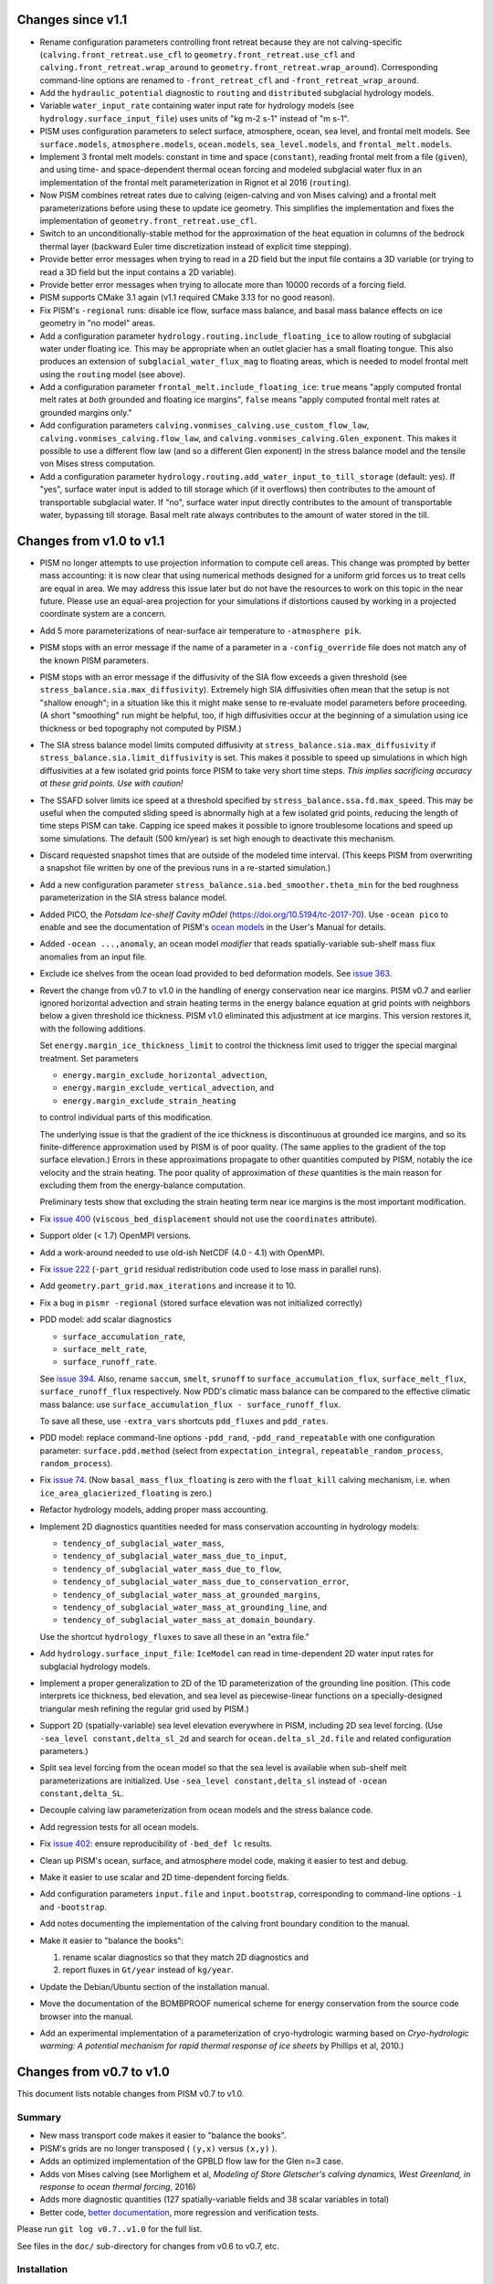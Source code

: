 .. default-role:: literal

Changes since v1.1
==================

- Rename configuration parameters controlling front retreat because they are not
  calving-specific (`calving.front_retreat.use_cfl` to `geometry.front_retreat.use_cfl`
  and `calving.front_retreat.wrap_around` to `geometry.front_retreat.wrap_around`).
  Corresponding command-line options are renamed to `-front_retreat_cfl` and
  `-front_retreat_wrap_around`.
- Add the `hydraulic_potential` diagnostic to `routing` and `distributed` subglacial
  hydrology models.
- Variable `water_input_rate` containing water input rate for hydrology models (see
  `hydrology.surface_input_file`) uses units of "kg m-2 s-1" instead of "m s-1".
- PISM uses configuration parameters to select surface, atmosphere, ocean, sea level, and
  frontal melt models. See `surface.models`, `atmosphere.models`, `ocean.models`,
  `sea_level.models`, and `frontal_melt.models`.
- Implement 3 frontal melt models: constant in time and space (`constant`), reading
  frontal melt from a file (`given`), and using time- and space-dependent thermal ocean
  forcing and modeled subglacial water flux in an implementation of the frontal melt
  parameterization in Rignot et al 2016 (`routing`).
- Now PISM combines retreat rates due to calving (eigen-calving and von Mises calving) and
  a frontal melt parameterizations before using these to update ice geometry. This
  simplifies the implementation and fixes the implementation of
  `geometry.front_retreat.use_cfl`.
- Switch to an unconditionally-stable method for the approximation of the heat equation in
  columns of the bedrock thermal layer (backward Euler time discretization instead of
  explicit time stepping).
- Provide better error messages when trying to read in a 2D field but the input file
  contains a 3D variable (or trying to read a 3D field but the input contains a 2D
  variable).
- Provide better error messages when trying to allocate more than 10000 records of a
  forcing field.
- PISM supports CMake 3.1 again (v1.1 required CMake 3.13 for no good reason).
- Fix PISM's `-regional` runs: disable ice flow, surface mass balance, and basal mass
  balance effects on ice geometry in "no model" areas.
- Add a configuration parameter `hydrology.routing.include_floating_ice` to allow routing
  of subglacial water under floating ice. This may be appropriate when an outlet glacier
  has a small floating tongue. This also produces an extension of
  `subglacial_water_flux_mag` to floating areas, which is needed to model frontal melt
  using the `routing` model (see above).
- Add a configuration parameter `frontal_melt.include_floating_ice`: `true` means "apply
  computed frontal melt rates at *both* grounded and floating ice margins", `false` means
  "apply computed frontal melt rates at grounded margins only."
- Add configuration parameters `calving.vonmises_calving.use_custom_flow_law`,
  `calving.vonmises_calving.flow_law`, and `calving.vonmises_calving.Glen_exponent`. This
  makes it possible to use a different flow law (and so a different Glen exponent) in the
  stress balance model and the tensile von Mises stress computation.
- Add a configuration parameter `hydrology.routing.add_water_input_to_till_storage`
  (default: yes). If "yes", surface water input is added to till storage which (if it
  overflows) then contributes to the amount of transportable subglacial water. If "no",
  surface water input directly contributes to the amount of transportable water, bypassing
  till storage. Basal melt rate always contributes to the amount of water stored in the
  till.

Changes from v1.0 to v1.1
=========================

- PISM no longer attempts to use projection information to compute cell areas. This change
  was prompted by better mass accounting: it is now clear that using numerical methods
  designed for a uniform grid forces us to treat cells are equal in area. We may address
  this issue later but do not have the resources to work on this topic in the near future.
  Please use an equal-area projection for your simulations if distortions caused by
  working in a projected coordinate system are a concern.
- Add 5 more parameterizations of near-surface air temperature to `-atmosphere pik`.
- PISM stops with an error message if the name of a parameter in a `-config_override` file
  does not match any of the known PISM parameters.
- PISM stops with an error message if the diffusivity of the SIA flow exceeds a given
  threshold (see `stress_balance.sia.max_diffusivity`). Extremely high SIA diffusivities
  often mean that the setup is not "shallow enough"; in a situation like this it might
  make sense to re-evaluate model parameters before proceeding. (A short "smoothing" run
  might be helpful, too, if high diffusivities occur at the beginning of a simulation
  using ice thickness or bed topography not computed by PISM.)
- The SIA stress balance model limits computed diffusivity at
  `stress_balance.sia.max_diffusivity` if
  `stress_balance.sia.limit_diffusivity` is set. This makes it
  possible to speed up simulations in which high diffusivities at a
  few isolated grid points force PISM to take very short time steps.
  *This implies sacrificing accuracy at these grid points. Use with
  caution!*
- The SSAFD solver limits ice speed at a threshold specified by
  `stress_balance.ssa.fd.max_speed`. This may be useful when the computed sliding speed is
  abnormally high at a few isolated grid points, reducing the length of time steps PISM
  can take. Capping ice speed makes it possible to ignore troublesome locations and speed
  up some simulations. The default (500 km/year) is set high enough to deactivate this
  mechanism.
- Discard requested snapshot times that are outside of the modeled time interval. (This
  keeps PISM from overwriting a snapshot file written by one of the previous runs in a
  re-started simulation.)
- Add a new configuration parameter `stress_balance.sia.bed_smoother.theta_min` for the
  bed roughness parameterization in the SIA stress balance model.
- Added PICO, the *Potsdam Ice-shelf Cavity mOdel* (https://doi.org/10.5194/tc-2017-70).
  Use `-ocean pico` to enable and see the documentation of PISM's `ocean models`_ in the User's
  Manual for details.
- Added `-ocean ...,anomaly`, an ocean model *modifier* that reads spatially-variable
  sub-shelf mass flux anomalies from an input file.
- Exclude ice shelves from the ocean load provided to bed deformation models. See `issue
  363`_.
- Revert the change from v0.7 to v1.0 in the handling of energy conservation near ice
  margins. PISM v0.7 and earlier ignored horizontal advection and strain heating terms in
  the energy balance equation at grid points with neighbors below a given threshold ice
  thickness. PISM v1.0 eliminated this adjustment at ice margins. This version restores
  it, with the following additions.

  Set `energy.margin_ice_thickness_limit` to control
  the thickness limit used to trigger the special marginal treatment. Set parameters

  - `energy.margin_exclude_horizontal_advection`,
  - `energy.margin_exclude_vertical_advection`, and
  - `energy.margin_exclude_strain_heating`

  to control individual parts of this modification.

  The underlying issue is that the gradient of the ice thickness is discontinuous at
  grounded ice margins, and so its finite-difference approximation used by PISM is of poor
  quality. (The same applies to the gradient of the top surface elevation.) Errors in
  these approximations propagate to other quantities computed by PISM, notably the ice
  velocity and the strain heating. The poor quality of approximation of *these* quantities
  is the main reason for excluding them from the energy-balance computation.

  Preliminary tests show that excluding the strain heating term near ice margins is the
  most important modification.
- Fix `issue 400`_ (`viscous_bed_displacement` should not use the `coordinates`
  attribute).
- Support older (< 1.7) OpenMPI versions.
- Add a work-around needed to use old-ish NetCDF (4.0 - 4.1) with OpenMPI.
- Fix `issue 222`_ (`-part_grid` residual redistribution code used to lose mass in
  parallel runs).
- Add `geometry.part_grid.max_iterations` and increase it to 10.
- Fix a bug in `pismr -regional` (stored surface elevation was not initialized correctly)
- PDD model: add scalar diagnostics

  - `surface_accumulation_rate`,
  - `surface_melt_rate`,
  - `surface_runoff_rate`.

  See `issue 394`_. Also, rename `saccum`, `smelt`, `srunoff` to
  `surface_accumulation_flux`, `surface_melt_flux`, `surface_runoff_flux`
  respectively. Now PDD's climatic mass balance can be compared to the effective climatic
  mass balance: use `surface_accumulation_flux - surface_runoff_flux`.

  To save all these, use `-extra_vars` shortcuts `pdd_fluxes` and `pdd_rates`.
- PDD model: replace command-line options `-pdd_rand`, `-pdd_rand_repeatable` with one
  configuration parameter: `surface.pdd.method` (select from `expectation_integral`,
  `repeatable_random_process`, `random_process`).
- Fix `issue 74`_. (Now `basal_mass_flux_floating` is zero with the `float_kill`
  calving mechanism, i.e. when `ice_area_glacierized_floating` is zero.)
- Refactor hydrology models, adding proper mass accounting.
- Implement 2D diagnostics quantities needed for mass conservation accounting in hydrology
  models:

  - `tendency_of_subglacial_water_mass`,
  - `tendency_of_subglacial_water_mass_due_to_input`,
  - `tendency_of_subglacial_water_mass_due_to_flow`,
  - `tendency_of_subglacial_water_mass_due_to_conservation_error`,
  - `tendency_of_subglacial_water_mass_at_grounded_margins`,
  - `tendency_of_subglacial_water_mass_at_grounding_line`, and
  - `tendency_of_subglacial_water_mass_at_domain_boundary`.

  Use the shortcut `hydrology_fluxes` to save all these in an "extra file."
- Add `hydrology.surface_input_file`: `IceModel` can read in time-dependent 2D water
  input rates for subglacial hydrology models.
- Implement a proper generalization to 2D of the 1D parameterization of the grounding line
  position. (This code interprets ice thickness, bed elevation, and sea level as
  piecewise-linear functions on a specially-designed triangular mesh refining the regular
  grid used by PISM.)
- Support 2D (spatially-variable) sea level elevation everywhere in PISM, including 2D sea
  level forcing. (Use `-sea_level constant,delta_sl_2d` and search for
  `ocean.delta_sl_2d.file` and related configuration parameters.)
- Split sea level forcing from the ocean model so that the sea level is available when
  sub-shelf melt parameterizations are initialized. Use `-sea_level constant,delta_sl`
  instead of `-ocean constant,delta_SL`.
- Decouple calving law parameterization from ocean models and the stress balance code.
- Add regression tests for all ocean models.
- Fix `issue 402`_: ensure reproducibility of `-bed_def lc` results.
- Clean up PISM's ocean, surface, and atmosphere model code, making it easier to test and
  debug.
- Make it easier to use scalar and 2D time-dependent forcing fields.
- Add configuration parameters `input.file` and `input.bootstrap`, corresponding to
  command-line options `-i` and `-bootstrap`.
- Add notes documenting the implementation of the calving front boundary condition to the
  manual.
- Make it easier to "balance the books":

  #. rename scalar diagnostics so that they match 2D diagnostics and
  #. report fluxes in `Gt/year` instead of `kg/year`.
- Update the Debian/Ubuntu section of the installation manual.
- Move the documentation of the BOMBPROOF numerical scheme for energy conservation from
  the source code browser into the manual.
- Add an experimental implementation of a parameterization of cryo-hydrologic warming
  based on *Cryo-hydrologic warming: A potential mechanism for rapid thermal response of
  ice sheets* by Phillips et al, 2010.)

Changes from v0.7 to v1.0
=========================

This document lists notable changes from PISM v0.7 to v1.0.

Summary
-------

- New mass transport code makes it easier to "balance the books".
- PISM's grids are no longer transposed ( ``(y,x)`` versus ``(x,y)`` ).
- Adds an optimized implementation of the GPBLD flow law for the Glen n=3 case.
- Adds von Mises calving (see Morlighem et al, *Modeling of Store Gletscher's calving
  dynamics, West Greenland, in response to ocean thermal forcing*, 2016)
- Adds more diagnostic quantities (127 spatially-variable fields and 38 scalar variables
  in total)
- Better code, `better documentation`_, more regression and verification tests.

Please run ``git log v0.7..v1.0`` for the full list.

See files in the ``doc/`` sub-directory for changes from v0.6 to v0.7, etc.

Installation
------------

- Remove ``Pism_BUILD_TYPE`` and use ``CMAKE_BUILD_TYPE`` instead.

Prerequisites
^^^^^^^^^^^^^

- Require CMake 3.1 and compilers supporting C++11.

- Require PETSc built with ``PetscScalar`` as ``double``. Stop if ``PetscScalar`` is
  ``complex``. See `issue 237`_.

- Drop Subversion support. Please use Git to download PISM source code.

- PETSc < 3.5 is not supported; use PETSc 3.5 and newer (PETSc 3.6.0 is not supported due
  to a bug).

Library and directory structure
^^^^^^^^^^^^^^^^^^^^^^^^^^^^^^^

- Install PISM headers in ``include/pism``, skipping 3rd party headers and empty
  directories (see `issue 166`_.)

- Link all of PISM into one single library.

- Install all Python scripts in ``util/``. Fixes `issue 346`_.

- Fix the directory structure created by ``make install``.

Other
^^^^^

- Remove all ``simpleXXX`` executables. See `issue 343`_. Use Python wrappers to access exact
  solutions used in PISM's verification tests.

- Remove ``pismo`` (use ``pismr -regional``).

Documentation
-------------

- Migrate documentation to Sphinx_.

- New PISM support e-mail address: uaf-pism@alaska.edu instead of help@pism-docs.org.

Computational domain and grid
-----------------------------

- Add options ``-x_range``, ``-y_range``, which specify domain extent in the `x` and `y`
  direction during bootstrapping. These can be used to extract a subset of a grid for a
  regional run.

- De-couple grid periodicity from grid registration and add the ``grid.registration``
  parameter. This changes the interpretation of ``-Lx`` and ``-Ly`` during bootstrapping.
  See `issue 347`_.

- Support EPSG:26710, EPSG:3413, and EPSG:3031. When an input file contains the global
  attribute ``proj4`` containing the string "``+init=epsg:XXXX``" where ``XXXX`` is one of
  these codes PISM will create a CF-conforming ``mapping`` variable with projection
  parameters corresponding to the selected mapping. See `issue 350`_.

- Write PROJ.4 parameters to ``mapping:proj4_params`` (for CDO).

Ice rheology
------------

- Add ``gpbld3``, the ``n==3`` optimized flow law.

  This is an optimized (vectorized_) implementation of the
  Glen-Paterson-Budd-Lliboutry-Duval flow law with the fixed Glen exponent of 3.

  On modern (2011 and on) CPUs this flow law implementation is almost 4 times faster than
  the default one. This significantly reduces the cost of high-resolution runs.

  The implementation uses ``exp()`` from VDT_, a vectorized math library developed at CERN.
  To reduce the number of external dependencies a copy of VDT (v0.3.6) is included in
  PISM's source tree.

Stress balance
--------------

- SSAFD KSP solver: use the initial residual norm.

  This prevents the SSAFD solver from failing when the solver has no work to do.

- Make the SSAFD solver a little more robust by replacing zero diagonal matrix entries
  with large beta, effectively "disabling" sliding at these locations. See `issue 349`_.

- Remove ``SIA_Sliding``, EISMINT II tests G and H, verification test E.

- Add ``stress_balance.vertical_velocity_approximation``. I.e. (optionally) use
  first-order upwinding to compute u_x and v_y in the vertical velocity computation.

- Add enhancement factors for interglacial periods (See Ralf Greve, *Application of a
  polythermal three-dimensional ice sheet model to the Greenland ice sheet: Response
  to steady-state and transient climate scenarios*, 1997.)

  Use the following configuration parameters to control this:

  - ``stress_balance.sia.enhancement_factor_interglacial``
  - ``stress_balance.ssa.enhancement_factor_interglacial``
  - ``time.eemian_start``
  - ``time.eemian_end``
  - ``time.holocene_start``

Geometry and mass transport
---------------------------

- Completely redesign and re-implement the mass transport code. The new code is
  well-isolated and extensible, designed to make "balancing the books" easier, and can be
  tested in isolation. See also `issue 201`_.

- Add the class ``Geometry`` that can be used to provide geometry information to PISM's
  sub-models. This improves interfaces of PISM's sub-models, reducing undesirable "tight"
  coupling.

- Option ``-part_grid`` implies ``-part_redist``.

Calving
-------

- Generalize eigen-calving code and add von Mises calving.

- Implement calving front retreat due to frontal melting.

- Rename ``-cfl_eigen_calving`` to ``-calving_cfl``.

- Make it possible to disable ``float_kill`` near grounding lines. See
  ``-float_kill_calve_near_grounding_line``.

- Add option ``-float_kill_margin_only``. See `issue 340`_.

- Allow using spatially-variable calving at thickness thresholds.

- Add ``-calving_wrap_around`` for synthetic geometry setups.

Energy conservation
-------------------

- ``BedThermalUnit`` ensures that computed bedrock temperatures exceed
  zero Kelvin. See `issue 313`_.

- PISM no longer ignores horizontal enthalpy advection and strain
  heating near ice margins. See `issue 292`_.

- Following a re-interpretation of Aschwanden et al, *An enthalpy formulation for glaciers
  and ice sheets*, 2012 we require that dH/dp=0.

  Assuming that specific heat capacities of ice and water do not depend on temperature,
  this gives

  ``L(p) = (T_m(p) - T_m(p_air)) (c_w - c_i) + L_0``, where

  .. csv-table::

     ``T_m``   , melting temperature
     ``c_w``   , specific heat capacity of water
     ``c_i``   , specific heat capacity of ice
     ``L_0``   , latent heat of fusion at air pressure
     ``p_air`` , air (atmospheric) pressure

  Note that this form of the latent heat of fusion ``L(p)`` also follows from Kirchhoff's
  law of thermochemistry. See ``EnthalpyConverter::L(T_pm)`` for details. See `issue
  334`_.

- To allow for better code optimization, ``EnthalpyConverter`` no longer uses virtual
  methods. ``ColdEnthalpyConverter`` used in temperature-based verification tests sets ice
  melting temperature to 1e6 Kelvin to ensure that all ice is considered "cold."
  ``varcEnthalpyConverter``, which implemented linear-in-temperature specific heat
  capacity of ice, is removed.

- Code solving the enthalpy equation within an ice column supports both Dirichlet and
  Neumann boundary conditions at the top surface.

  Only the Dirichlet condition is used in modeling runs; Neumann B.C. code is there to
  simplify testing.

- Documented the discretization of the enthalpy column system. Added simple verification
  tests for the enthalpy solver within an ice column (pure advection and pure diffusion
  with different boundary conditions).

- To simplify model initialization and testing energy balance models are isolated. The
  rest of PISM uses the interface class ``EnergyModel``. The old "cold mode"
  temperature-based energy balance model is in ``TemperatureModel``. The enthalpy-based
  model is in ``EnthalpyModel``.

Input and output
----------------

- Remove the HDF5-based parallel I/O code.

- Remove ``-o_format quilt`` and ``pismmerge``.

- Implement reading string attributes from NetCDF-4 files.

- Add detailed I/O (writing) reporting with ``-verbose 3``.

- Add ``pism::StringLogger``, a logger that prints to a string.

- Add an option ``-profile`` to write detailed profiling information.

- Add ice thickness thresholds for reporting and stress balance.

  This makes it easier to track changes corresponding to "glacierized" areas while
  excluding the seasonal cover.

  See ``output.ice_free_thickness_standard`` and
  ``stress_balance.ice_free_thickness_standard``.

- Write run statistics to extra and time-series files. (See `issue 324`_, `issue 330`_.)

- New option: ``-save_force_output_times``.

- Avoid re-writing metadata that does not change during the run.

Diagnostics
^^^^^^^^^^^

- Add numerous new diagnostic quantities, including sets of diagnostics needed to "balance
  the books" when accounting for mass changes (conservation).

- Add scalar diagnostics using the new (higher) thickness threshold used to determine if a
  cell ice "ice-free". These diagnostics have the "``_glacierized``" suffix and can be
  interpreted as tracking changes in glacierized areas (ignoring the seasonal cover).

- Rates of change reported by PISM are *mean* rates of change over reporting intervals
  computed using finite differences.

- Better feedback on missing (or renamed) diagnostics. If a requested diagnostic is not
  available PISM will stop with an error message listing available diagnostics.

Bed deformation
---------------

- Add a new command-line option: ``-uplift_file``. Use it to specify the name of a file
  containing the variable ``dbdt`` to use when initializing the Lingle-Clark bed
  deformation model. See `issue 390`_.

- Add ``-topg_delta_file topg_delta.nc.``

  With this option PISM tries to read "topg_delta" from a specified file and sets bed
  topography at the beginning of a run to

  .. code::

     bed_elevation = topg + topg_delta.

  Here ``topg`` is read from an input file (``-i``), ``topg_delta`` -- from
  ``topg_delta.nc``.

- Lingle-Clark bed deformation model: save the viscous bed displacement on the extended
  grid so that stopping and re-starting the model does not affect results. This also makes
  it possible to refine computational grids in runs using the model. See `issue 370`_.

- Bed deformation models can be used and tested in isolation (see `issue 181`_).

Subglacial hydrology
--------------------

- Re-implement lateral till water diffusion as in Bueler and Brown, 2009.

Climate forcing
---------------

- Apply lapse rate corrections throughout the domain.

  Previously it was used in icy areas only.

- Remove old PDD code.

- ``-atmosphere``: use "``kg m-2 second-1``" precipitation units.

- Add ``ocean_frac_SMB``, a modifier scaling shelf-base mass flux

- Atmosphere and ocean modifiers save "effective" fields.

- Add an option and config. parameter ``surface.force_to_thickness.start_time`` to allow
  delaying the nudging effect.

Bug fixes
---------

(This is an incomplete list.)

- Fix `issue 328`_ (diagnostic computation of ``wvelsurf``).

- Fix a bug in ``pism::ocean::Constant`` (``-shelf_base_melt_rate`` was ignored).

- Fix `issue 351`_ (duplicate history in -extra_files).

- Fix a bug in the code implementing ``-save_file`` with ``-save_split`` (see `issue 325`_).

- Fix `issue 323`_ (fix EISMINT II settings so v0.7 conforms).

- Fix `issue 321`_: Sea level affects margin stress B.C. in the "dry simulation" mode.

- Fix interpolation weights and add a test. See `issue 326`_.

Miscellaneous
-------------

- Undo the "fundamental transpose": now PISM uses the (y,x) order in files and memory.

  This simplifies pre-processing of input files and post-processing and analysis of
  modeling results.

- Allow extrapolation during regridding to simplify restarting in runs where ice thickness
  exceeded the height of the computational domain *and* to extend the domain in
  continental ice sheet simulations. See `issue 302`_.

- Save the model state if the ice thickness exceeds the height of the computational
  domain.

- The age model was moved to ``AgeModel``.

- Add the ability to add "hooks" to ``RuntimeError``.

  Added to allow custom actions (such as printing a traceback) when an error is detected.

- Improve PISM's version information

  - Add committer's name and date to the version string.
  - ``pismr -version`` prints versions of

    - PISM
    - PETSc (including configuration options)
    - MPI
    - NetCDF
    - FFTW
    - GSL
    - PROJ.4
    - SWIG (if Python bindings are enabled)

- Add support for coverage testing using ``lcov``.

  Set ``Pism_CODE_COVERAGE`` to enable, use ``make coverage_report`` to generate a report and
  and ``make coverage_reset`` to reset coverage data.

- Add ``.clang-format`` to the top level directory

  ``clang-format`` makes it much easier to use consistent code formatting throughout. To
  re-format a file, commit it to the repository, then run

  ``clang-format -i filename.cc``

  (Here ``-i`` tells clang-format to edit files "in place." Note that editing in place
  is safe because you added it to the repository.)

- Re-organize configuration parameters: all parameters have new names that reflect their
  places within the model hierarchy.

- Improve processing of boolean command-line options

  .. code::

     -foo yes
     -foo on
     -foo true
     -foo True
     -foo (no argument)

  set the boolean flag to "true."

  .. code::

     -foo no
     -foo false
     -foo False
     -no_foo (for backward compatibility)

  set the flag to "false."

- Add numerous regression tests.

.. _Sphinx: http://pism-docs.org/sphinx/
.. _better documentation: Sphinx_
.. _vectorized: https://en.wikipedia.org/wiki/Automatic_vectorization
.. _VDT: https://github.com/dpiparo/vdt

.. _issue 74:  https://github.com/pism/pism/issues/74
.. _issue 166: https://github.com/pism/pism/issues/166
.. _issue 181: https://github.com/pism/pism/issues/181
.. _issue 201: https://github.com/pism/pism/issues/201
.. _issue 222: https://github.com/pism/pism/issues/222
.. _issue 237: https://github.com/pism/pism/issues/237
.. _issue 292: https://github.com/pism/pism/issues/292
.. _issue 302: https://github.com/pism/pism/issues/302
.. _issue 313: https://github.com/pism/pism/issues/313
.. _issue 321: https://github.com/pism/pism/issues/321
.. _issue 323: https://github.com/pism/pism/issues/323
.. _issue 324: https://github.com/pism/pism/issues/324
.. _issue 325: https://github.com/pism/pism/issues/325
.. _issue 326: https://github.com/pism/pism/issues/326
.. _issue 328: https://github.com/pism/pism/issues/328
.. _issue 330: https://github.com/pism/pism/issues/330
.. _issue 334: https://github.com/pism/pism/issues/334
.. _issue 340: https://github.com/pism/pism/issues/340
.. _issue 343: https://github.com/pism/pism/issues/343
.. _issue 346: https://github.com/pism/pism/issues/346
.. _issue 347: https://github.com/pism/pism/issues/347
.. _issue 349: https://github.com/pism/pism/issues/349
.. _issue 350: https://github.com/pism/pism/issues/350
.. _issue 351: https://github.com/pism/pism/issues/351
.. _issue 370: https://github.com/pism/pism/issues/370
.. _issue 390: https://github.com/pism/pism/issues/390
.. _issue 394: https://github.com/pism/pism/issues/394
.. _issue 400: https://github.com/pism/pism/issues/400
.. _issue 402: https://github.com/pism/pism/issues/402
.. _issue 363: https://github.com/pism/pism/issues/363
.. _ocean models: http://pism-docs.org/sphinx/climate_forcing/ocean.html
..
   Local Variables:
   fill-column: 90
   End:
